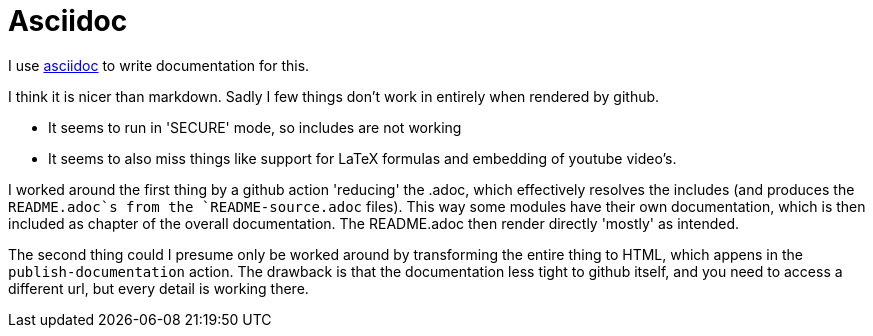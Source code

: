 = Asciidoc

I use https://asciidoc.org/[asciidoc] to write documentation for this.

I think it is nicer than markdown. Sadly I few things don't work in entirely when rendered by github.

- It seems to run in 'SECURE' mode, so includes are not working
- It seems to also miss things like support for LaTeX formulas and embedding of youtube video's.


I worked around the first thing by a github action 'reducing' the .adoc, which effectively resolves the includes (and produces the `README.adoc`s from the `README-source.adoc` files). This way some modules have their own documentation, which is then included as chapter of the overall documentation. The README.adoc then render directly 'mostly' as intended.

The second thing could I presume only be worked around by transforming the entire thing to HTML, which appens in the `publish-documentation` action. The drawback is that the documentation less tight to github itself, and you need to access a different url, but every detail is working there.


